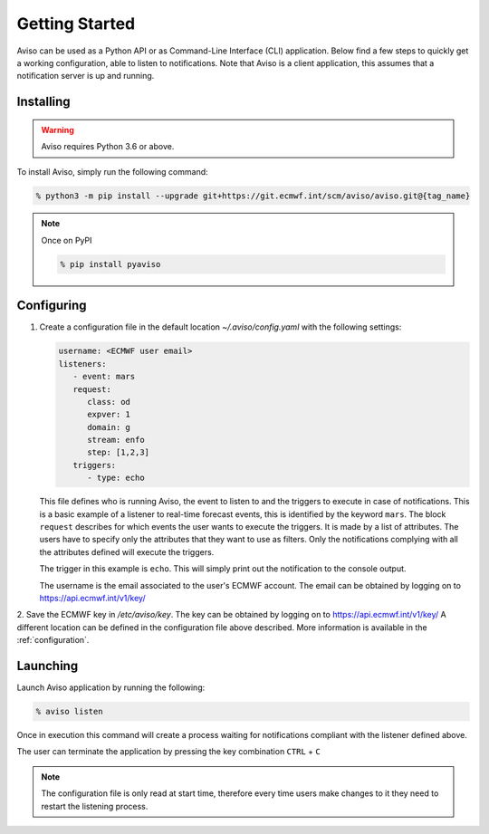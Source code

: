 .. _getting_started:

Getting Started
===============
Aviso can be used as a Python API or as Command-Line Interface (CLI) application. Below find a few steps to quickly get a working configuration, able to listen to notifications.
Note that Aviso is a client application, this assumes that a notification server is up and running.

Installing
----------

.. warning::
  Aviso requires Python 3.6 or above.


To install Aviso, simply run the following command:

.. code-block:: console

   % python3 -m pip install --upgrade git+https://git.ecmwf.int/scm/aviso/aviso.git@{tag_name}

.. note::

   Once on PyPI
   
   .. code-block:: console

      % pip install pyaviso


Configuring
-----------------

1. Create a configuration file in the default location `~/.aviso/config.yaml` with the following settings:

   .. code-block:: yaml

      username: <ECMWF user email>
      listeners:
         - event: mars
         request:
            class: od
            expver: 1
            domain: g
            stream: enfo
            step: [1,2,3]
         triggers:
            - type: echo

   This file defines who is running Aviso, the event to listen to and the triggers to execute in case of notifications. 
   This is a basic example of a listener to real-time forecast events, this is identified by the keyword ``mars``. 
   The block ``request`` describes for which events the user wants to execute the triggers. It is made by a list of attributes. The users 
   have to specify only the attributes that they want to use as filters. Only the notifications complying with all the 
   attributes defined will execute the triggers. 

   The trigger in this example is ``echo``. This will simply print out the notification to the console output.

   The username is the email associated to the user's ECMWF account. The email can be obtained by logging on to https://api.ecmwf.int/v1/key/

2. Save the ECMWF key in `/etc/aviso/key`. The key can be obtained by logging on to https://api.ecmwf.int/v1/key/ A 
different location can be defined in the configuration file above described. More information is available in the :ref:`configuration`.

Launching
-----------------

Launch Aviso application by running the following:

.. code-block:: console

   % aviso listen

Once in execution this command will create a process waiting for notifications compliant with the listener defined above.
    
The user can terminate the application by pressing the key combination ``CTRL`` + ``C``

.. note::
   The configuration file is only read at start time, therefore every time users make changes to it they need to restart the listening process.